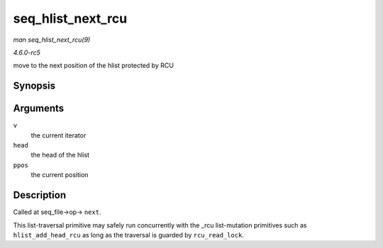 .. -*- coding: utf-8; mode: rst -*-

.. _API-seq-hlist-next-rcu:

==================
seq_hlist_next_rcu
==================

*man seq_hlist_next_rcu(9)*

*4.6.0-rc5*

move to the next position of the hlist protected by RCU


Synopsis
========

.. c:function:: struct hlist_node * seq_hlist_next_rcu( void * v, struct hlist_head * head, loff_t * ppos )

Arguments
=========

``v``
    the current iterator

``head``
    the head of the hlist

``ppos``
    the current position


Description
===========

Called at seq_file->op-> ``next``.

This list-traversal primitive may safely run concurrently with the _rcu
list-mutation primitives such as ``hlist_add_head_rcu`` as long as the
traversal is guarded by ``rcu_read_lock``.


.. ------------------------------------------------------------------------------
.. This file was automatically converted from DocBook-XML with the dbxml
.. library (https://github.com/return42/sphkerneldoc). The origin XML comes
.. from the linux kernel, refer to:
..
.. * https://github.com/torvalds/linux/tree/master/Documentation/DocBook
.. ------------------------------------------------------------------------------
